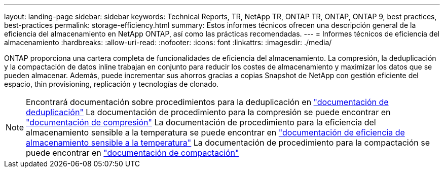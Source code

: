 ---
layout: landing-page 
sidebar: sidebar 
keywords: Technical Reports, TR, NetApp TR, ONTAP TR, ONTAP, ONTAP 9, best practices, best-practices 
permalink: storage-efficiency.html 
summary: Estos informes técnicos ofrecen una descripción general de la eficiencia del almacenamiento en NetApp ONTAP, así como las prácticas recomendadas. 
---
= Informes técnicos de eficiencia del almacenamiento
:hardbreaks:
:allow-uri-read: 
:nofooter: 
:icons: font
:linkattrs: 
:imagesdir: ./media/


[role="lead"]
ONTAP proporciona una cartera completa de funcionalidades de eficiencia del almacenamiento. La compresión, la deduplicación y la compactación de datos inline trabajan en conjunto para reducir los costes de almacenamiento y maximizar los datos que se pueden almacenar. Además, puede incrementar sus ahorros gracias a copias Snapshot de NetApp con gestión eficiente del espacio, thin provisioning, replicación y tecnologías de clonado.

[NOTE]
====
Encontrará documentación sobre procedimientos para la deduplicación en link:https://docs.netapp.com/us-en/ontap/volumes/enable-deduplication-volume-task.html["documentación de deduplicación"]
La documentación de procedimiento para la compresión se puede encontrar en link:https://docs.netapp.com/us-en/ontap/volumes/enable-data-compression-volume-task.html["documentación de compresión"]
La documentación de procedimiento para la eficiencia del almacenamiento sensible a la temperatura se puede encontrar en link:https://docs.netapp.com/us-en/ontap/volumes/enable-temperature-sensitive-efficiency-concept.html["documentación de eficiencia de almacenamiento sensible a la temperatura"]
La documentación de procedimiento para la compactación se puede encontrar en link:https://docs.netapp.com/us-en/ontap/volumes/enable-inline-data-compaction-fas-systems-task.html["documentación de compactación"]

====